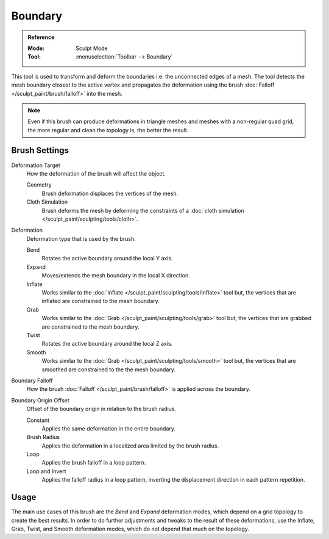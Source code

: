 
********
Boundary
********

.. admonition:: Reference
   :class: refbox

   :Mode:      Sculpt Mode
   :Tool:      :menuselection:`Toolbar --> Boundary`

This tool is used to transform and deform the boundaries i.e. the unconnected edges of a mesh.
The tool detects the mesh boundary closest to the active vertex and
propagates the deformation using the brush :doc:`Falloff </sculpt_paint/brush/falloff>` into the mesh.

.. note::

   Even if this brush can produce deformations in triangle meshes and meshes with a non-regular quad grid,
   the more regular and clean the topology is, the better the result.


Brush Settings
==============

Deformation Target
   How the deformation of the brush will affect the object.

   Geometry
      Brush deformation displaces the vertices of the mesh.
   Cloth Simulation
      Brush deforms the mesh by deforming the constraints of
      a :doc:`cloth simulation </sculpt_paint/sculpting/tools/cloth>`.

.. _bpy.types.Brush.boundary_deform_type:

Deformation
   Deformation type that is used by the brush.

   Bend
      Rotates the active boundary around the local Y axis.
   Expand
      Moves/extends the mesh boundary in the local X direction.
   Inflate
      Works similar to the :doc:`Inflate </sculpt_paint/sculpting/tools/inflate>` tool but,
      the vertices that are inflated are constrained to the mesh boundary.
   Grab
      Works similar to the :doc:`Grab </sculpt_paint/sculpting/tools/grab>` tool but,
      the vertices that are grabbed are constrained to the mesh boundary.
   Twist
      Rotates the active boundary around the local Z axis.
   Smooth
      Works similar to the :doc:`Grab </sculpt_paint/sculpting/tools/smooth>` tool but,
      the vertices that are smoothed are constrained to the the mesh boundary.

.. _bpy.types.Brush.boundary_falloff_type:

Boundary Falloff
   How the brush :doc:`Falloff </sculpt_paint/brush/falloff>` is applied across the boundary.

.. _bpy.types.Brush.boundary_offset:

Boundary Origin Offset
   Offset of the boundary origin in relation to the brush radius.

   Constant
      Applies the same deformation in the entire boundary.
   Brush Radius
      Applies the deformation in a localized area limited by the brush radius.
   Loop
      Applies the brush falloff in a loop pattern.
   Loop and Invert
      Applies the falloff radius in a loop pattern,
      inverting the displacement direction in each pattern repetition.


Usage
=====

The main use cases of this brush are the *Bend* and *Expand* deformation modes,
which depend on a grid topology to create the best results.
In order to do further adjustments and tweaks to the result of these deformations,
use the Inflate, Grab, Twist, and Smooth deformation modes, which do not depend that much on the topology.
